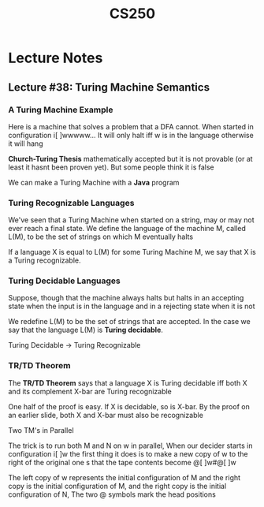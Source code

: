 #+TITLE: CS250
#+STARTUP: indent
#+STARTUP: showall
* Lecture Notes
** Lecture #38: Turing Machine Semantics
*** A Turing Machine Example
Here is a machine that solves a problem that a DFA cannot. When started in configuration i[ ]wwwww... It will only halt iff w is in the language otherwise it will hang

*Church-Turing Thesis* mathematically accepted but it is not provable (or at least it hasnt been proven yet). But some people think it is false

We can make a Turing Machine with a *Java* program

*** Turing Recognizable Languages
We've seen that a Turing Machine when started on a string, may or may not ever reach a final state. We define the language of the machine M, called L(M), to be the set of strings on which M eventually halts

If a language X is equal to L(M) for some Turing Machine M, we say that X is a Turing recognizable.

*** Turing Decidable Languages
Suppose, though that the machine always halts but halts in an accepting state when the input is in the language and in a rejecting state when it is not

We redefine L(M) to be the set of strings that are accepted. In the case we say that the language L(M) is *Turing decidable*.

Turing Decidable -> Turing Recognizable

*** TR/TD Theorem
The *TR/TD Theorem* says that a language X is Turing decidable iff both X and its complement X-bar are Turing recognizable

One half of the proof is easy. If X is decidable, so is X-bar. By the proof on an earlier slide, both X and X-bar must also be recognizable

Two TM's in Parallel

The trick is to run both M and N on w in parallel, When our decider starts in configuration i[ ]w the first thing it does is to make a new copy of w to the right of the original one s that the tape contents become @[ ]w#@[ ]w

The left copy of w represents the initial configuration of M and the right copy is the initial configuration of M, and the right copy is the initial configuration of N, The two @ symbols mark the head positions


